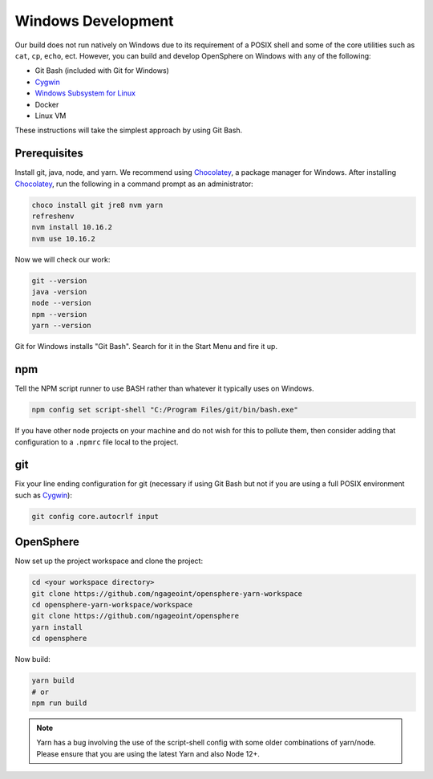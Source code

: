 .. _windows_development:

Windows Development
###################

Our build does not run natively on Windows due to its requirement of a POSIX shell and some of
the core utilities such as ``cat``, ``cp``, ``echo``, ect. However, you can build and develop
OpenSphere on Windows with any of the following:

- Git Bash (included with Git for Windows)
- Cygwin_
- `Windows Subsystem for Linux`_
- Docker
- Linux VM

These instructions will take the simplest approach by using Git Bash.

.. _Cygwin: https://www.cygwin.com
.. _Windows Subsystem for Linux: https://docs.microsoft.com/en-us/windows/wsl/install-win10


Prerequisites
=============

Install git, java, node, and yarn. We recommend using Chocolatey_, a package manager for Windows.
After installing Chocolatey_, run the following in a command prompt as an administrator:

.. _Chocolatey: https://chocolatey.org/

.. code-block:: none

  choco install git jre8 nvm yarn
  refreshenv
  nvm install 10.16.2
  nvm use 10.16.2

Now we will check our work:

.. code-block:: none

  git --version
  java -version
  node --version
  npm --version
  yarn --version

Git for Windows installs "Git Bash". Search for it in the Start Menu and fire it up.


npm
=====

Tell the NPM script runner to use BASH rather than whatever it typically uses on Windows.

.. code-block:: none

  npm config set script-shell "C:/Program Files/git/bin/bash.exe"

If you have other node projects on your machine and do not wish for this to pollute them, then consider adding
that configuration to a ``.npmrc`` file local to the project.

git
=====

Fix your line ending configuration for git (necessary if using Git Bash but not if you are using a full POSIX environment such as Cygwin_):

.. code-block:: none

  git config core.autocrlf input


OpenSphere
==========

Now set up the project workspace and clone the project:

.. code-block:: none

  cd <your workspace directory>
  git clone https://github.com/ngageoint/opensphere-yarn-workspace
  cd opensphere-yarn-workspace/workspace
  git clone https://github.com/ngageoint/opensphere
  yarn install
  cd opensphere

Now build:

.. code-block:: none

  yarn build
  # or
  npm run build

.. note:: Yarn has a bug involving the use of the script-shell config with some older combinations of yarn/node. Please ensure that you are using the latest Yarn and also Node 12+.

